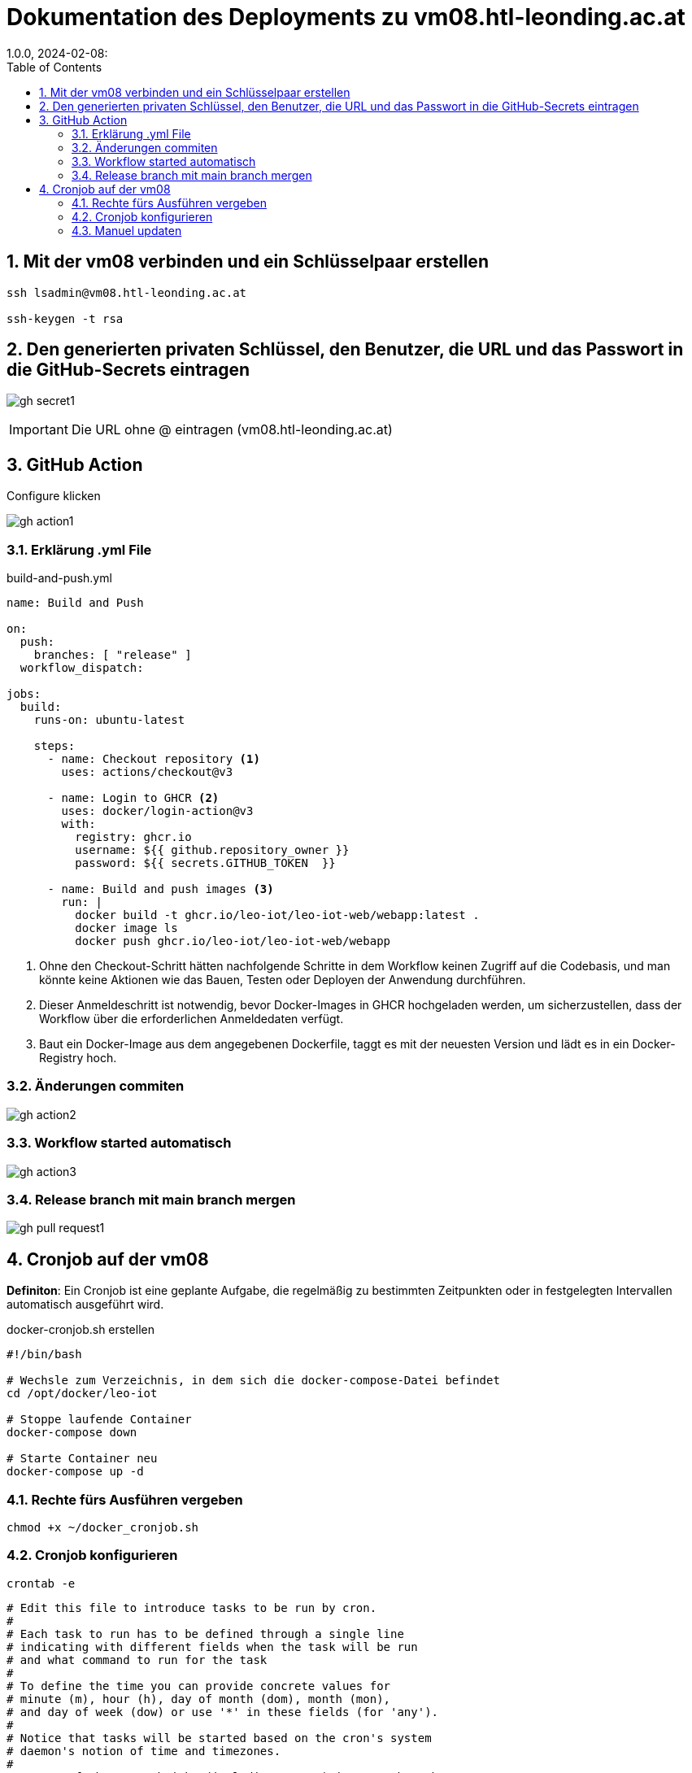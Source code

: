 = Dokumentation des Deployments zu vm08.htl-leonding.ac.at
1.0.0, 2024-02-08:
ifndef::imagesdir[:imagesdir: ../images]
:toc: left
:sectnums:

== Mit der vm08 verbinden und ein Schlüsselpaar erstellen
-----
ssh lsadmin@vm08.htl-leonding.ac.at

ssh-keygen -t rsa
-----

== Den generierten privaten Schlüssel, den Benutzer, die URL und das Passwort in die GitHub-Secrets eintragen

image:gh-secret1.png[]

IMPORTANT: Die URL ohne @ eintragen (vm08.htl-leonding.ac.at)

== GitHub Action

.Configure klicken
image:gh-action1.png[]

=== Erklärung .yml File
.build-and-push.yml
[source, yaml]
-----
name: Build and Push

on:
  push:
    branches: [ "release" ]
  workflow_dispatch:

jobs:
  build:
    runs-on: ubuntu-latest

    steps:
      - name: Checkout repository <.>
        uses: actions/checkout@v3

      - name: Login to GHCR <.>
        uses: docker/login-action@v3
        with:
          registry: ghcr.io
          username: ${{ github.repository_owner }}
          password: ${{ secrets.GITHUB_TOKEN  }}

      - name: Build and push images <.>
        run: |
          docker build -t ghcr.io/leo-iot/leo-iot-web/webapp:latest .
          docker image ls
          docker push ghcr.io/leo-iot/leo-iot-web/webapp
-----

<.> Ohne den Checkout-Schritt hätten nachfolgende Schritte in dem Workflow keinen Zugriff auf die Codebasis, und man könnte keine Aktionen wie das Bauen, Testen oder Deployen der Anwendung durchführen.

<.> Dieser Anmeldeschritt ist notwendig, bevor Docker-Images in GHCR hochgeladen werden, um sicherzustellen, dass der Workflow über die erforderlichen Anmeldedaten verfügt.

<.> Baut ein Docker-Image aus dem angegebenen Dockerfile, taggt es mit der neuesten Version und lädt es in ein Docker-Registry hoch.

=== Änderungen commiten

image:gh-action2.png[]

=== Workflow started automatisch

image:gh-action3.png[]

=== Release branch mit main branch mergen

image:gh-pull-request1.png[]

== Cronjob auf der vm08

*Definiton*: Ein Cronjob ist eine geplante Aufgabe, die regelmäßig zu bestimmten Zeitpunkten oder in festgelegten Intervallen automatisch ausgeführt wird.

.docker-cronjob.sh erstellen
[source, shell]
-----
#!/bin/bash

# Wechsle zum Verzeichnis, in dem sich die docker-compose-Datei befindet
cd /opt/docker/leo-iot

# Stoppe laufende Container
docker-compose down

# Starte Container neu
docker-compose up -d

-----

=== Rechte fürs Ausführen vergeben

-----
chmod +x ~/docker_cronjob.sh
-----

=== Cronjob konfigurieren

-----
crontab -e
-----

-----
# Edit this file to introduce tasks to be run by cron.
#
# Each task to run has to be defined through a single line
# indicating with different fields when the task will be run
# and what command to run for the task
#
# To define the time you can provide concrete values for
# minute (m), hour (h), day of month (dom), month (mon),
# and day of week (dow) or use '*' in these fields (for 'any').
#
# Notice that tasks will be started based on the cron's system
# daemon's notion of time and timezones.
#
# Output of the crontab jobs (including errors) is sent through
# email to the user the crontab file belongs to (unless redirected).
#
# For example, you can run a backup of all your user accounts
# at 5 a.m every week with:
# 0 5 * * 1 tar -zcf /var/backups/home.tgz /home/
#
# For more information see the manual pages of crontab(5) and cron(8)
#
# m h  dom mon dow   command
0 2 * * * /home/lsadmin/docker_cronjob.sh <.>
-----

<.> Das .sh-File wird nun jeden Tag um 2 Uhr in der Früh ausgeführt

=== Manuel updaten

.auf der VM
-----
./docker_cronjob.sh
-----
